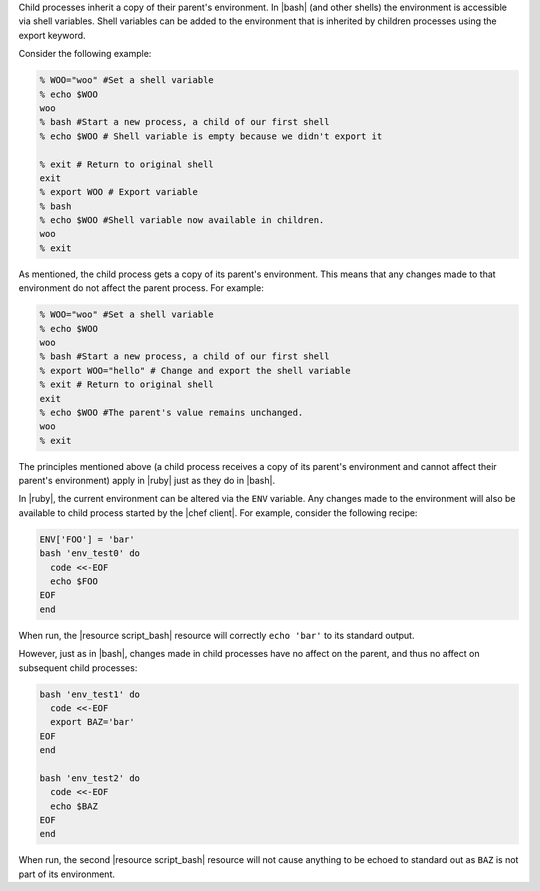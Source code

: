 .. The contents of this file are included in multiple topics.
.. This file should not be changed in a way that hinders its ability to appear in multiple documentation sets.

Child processes inherit a copy of their parent's environment. In |bash| (and other shells) the environment is accessible via shell variables. Shell variables can be added to the environment that is inherited by children processes using the export keyword.

Consider the following example:

.. code-block:: bash

   % WOO="woo" #Set a shell variable
   % echo $WOO
   woo
   % bash #Start a new process, a child of our first shell
   % echo $WOO # Shell variable is empty because we didn't export it
   
   % exit # Return to original shell
   exit
   % export WOO # Export variable 
   % bash
   % echo $WOO #Shell variable now available in children.
   woo
   % exit

As mentioned, the child process gets a copy of its parent's environment. This means that any changes made to that environment do not affect the parent process. For example:

.. code-block:: bash

   % WOO="woo" #Set a shell variable
   % echo $WOO
   woo
   % bash #Start a new process, a child of our first shell
   % export WOO="hello" # Change and export the shell variable
   % exit # Return to original shell
   exit
   % echo $WOO #The parent's value remains unchanged.
   woo
   % exit

The principles mentioned above (a child process receives a copy of its parent's environment and cannot affect their parent's environment) apply in |ruby| just as they do in |bash|.

In |ruby|, the current environment can be altered via the ``ENV`` variable. Any changes made to the environment will also be available to child process started by the |chef client|. For example, consider the following recipe:

.. code-block:: ruby

   ENV['FOO'] = 'bar'
   bash 'env_test0' do
     code <<-EOF
     echo $FOO
   EOF
   end

When run, the |resource script_bash| resource will correctly ``echo 'bar'`` to its standard output.

However, just as in |bash|, changes made in child processes have no affect on the parent, and thus no affect on subsequent child processes:

.. code-block:: ruby

   bash 'env_test1' do
     code <<-EOF
     export BAZ='bar'
   EOF
   end
   
   bash 'env_test2' do
     code <<-EOF
     echo $BAZ
   EOF
   end

When run, the second |resource script_bash| resource will not cause anything to be echoed to standard out as ``BAZ`` is not part of its environment.
